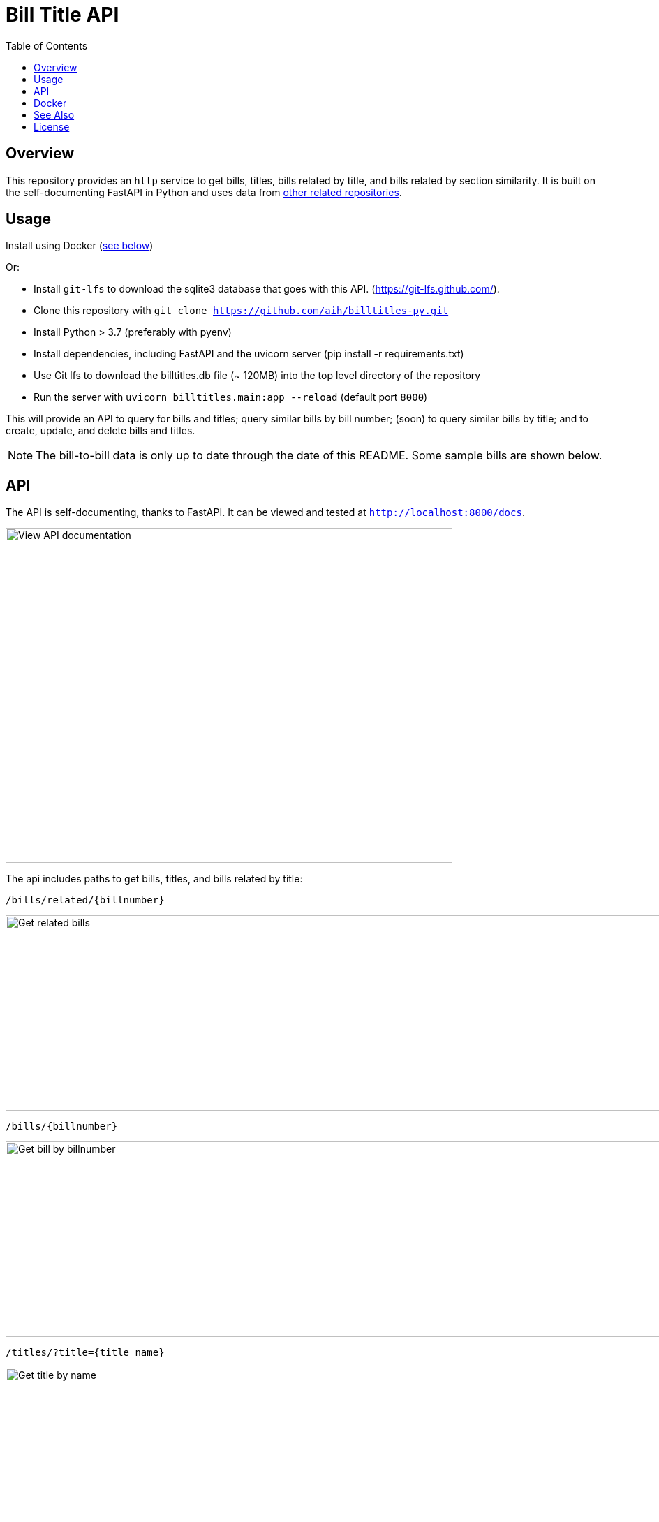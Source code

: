 :toc: auto

:imagesdir: ./docs/images

# Bill Title API

## Overview

This repository provides an `http` service to get bills, titles, bills related by title, and bills related by section similarity. It is built on the self-documenting FastAPI in Python and uses data from xref:see-also[other related repositories].

## Usage

Install using Docker (xref:docker[see below])

Or:

* Install `git-lfs` to download the sqlite3 database that goes with this API. (https://git-lfs.github.com/).
* Clone this repository with `git clone https://github.com/aih/billtitles-py.git`
* Install Python > 3.7 (preferably with pyenv)
* Install dependencies, including FastAPI and the uvicorn server (pip install -r requirements.txt)
* Use Git lfs to download the billtitles.db file (~ 120MB) into the top level directory of the repository
* Run the server with `uvicorn billtitles.main:app --reload` (default port `8000`)

This will provide an API to query for bills and titles; query similar bills by bill number; (soon) to query similar bills by title; and to create, update, and delete bills and titles.

NOTE: The bill-to-bill data is only up to date through the date of this README. Some sample bills are shown below.

## API

The API is self-documenting, thanks to FastAPI. It can be viewed and tested at `http://localhost:8000/docs`.

image::api-docs.png[alt=View API documentation,width=640,height=480]

The api includes paths to get bills, titles, and bills related by title:

`/bills/related/{billnumber}`

image::bill-to-bill-query.png[alt=Get related bills, width=1040,height=280]

`/bills/{billnumber}`

image::bill-query.png[alt=Get bill by billnumber,width=1040,height=280]

`/titles/?title={title name}`

image::title-query.png[alt=Get title by name,width=1040,height=280]

`/titles/{title_id}`

image::title-id-query.png[alt=Get title by id,width=1040,height=280]

## Docker

A docker image is provided at `arihersh/billtitles` on Dockerhub. To run it, install Docker, and run:

`docker run -d -t -i -p 8000:8000 arihersh/billtitles`

This will expose the API on your local port `8000`. To expose another local port (e.g., `2222`), instead run `docker run -d -t -i -p 2222:8000 arihersh/billtitles`.

This will install and run the container (about 600Mb) as a daemon.

NOTE: The data in the Docker image is not complete, especially for related bills. The title data should be up-to-date as of the commit of this README. However, it is not meant to be used in production as-is. **MacOs users** the port forwarding for Docker does not work the same on MacOs to forward to a host port. As of this writing I could not figure out how to get it to work, meaning that the image is currently useable on MacOs only as a service to other Docker containers.

## See Also

See also the `github.com/aih/bills` and `github.com/aih/billtitles` repositories in Go.

The `github.com/aih/bills` repository provides a Go module to process bills that were downloaded using the unitedstates/congress scrapers. The `github.com/aih/billtitles` repository is another Go module that converts the json output from `bills` into sqlite3. It also provides a (crude) Go API to query for bills and titles.

## License

This repository is licensed under the [MIT license](LICENSE).
